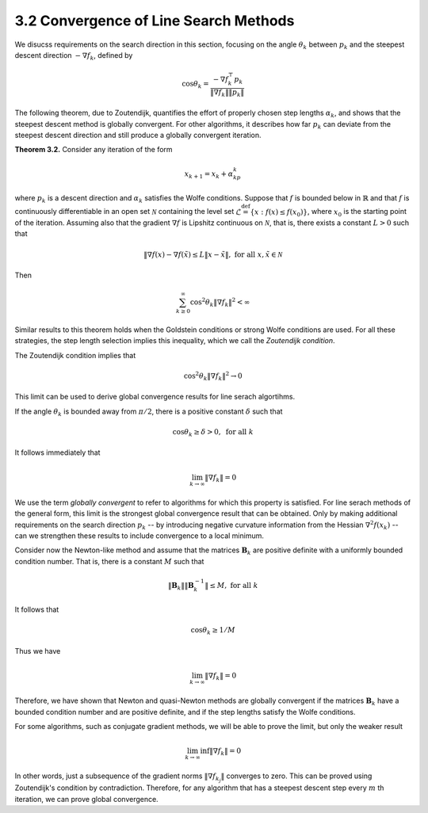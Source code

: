 3.2 Convergence of Line Search Methods
=====================================

We disucss requirements on the search direction in this section, focusing on the angle :math:`\theta_k` between :math:`p_k` and the steepest descent direction :math:`-\nabla f_k`, defined by

.. math::

  \cos \theta_k = \frac{-\nabla f_k^\top p_k}{\lVert \nabla f_k \rVert \lVert p_k \rVert}

The following theorem, due to Zoutendijk, quantifies the effort of properly chosen step lengths :math:`\alpha_k`, and shows that the steepest descent method is globally convergent. For other algorithms, it describes how far :math:`p_k` can deviate from the steepest descent direction and still produce a globally convergent iteration.

**Theorem 3.2.** Consider any iteration of the form

.. math::

  x_{k+1} = x_k + \alpha_kp_k

where :math:`p_k` is a descent direction and :math:`\alpha_k` satisfies the Wolfe conditions. Suppose that :math:`f` is bounded below in :math:`\mathbb{R}` and that :math:`f` is continuously differentiable in an open set :math:`\mathcal{N}` containing the level set :math:`\mathcal{L} \stackrel{\text{def}}{=} \{x: f(x) \leq f(x_0)\}`, where :math:`x_0` is the starting point of the iteration. Assuming also that the gradient :math:`\nabla f` is Lipshitz continuous on :math:`\mathcal{N}`, that is, there exists a constant :math:`L > 0` such that

.. math::

  \lVert \nabla f(x) - \nabla f(\tilde{x}) \leq L \lVert x - \tilde{x} \rVert, \;\;\; \text{for all } x, \tilde{x} \in \mathcal{N}

Then

.. math::

  \sum_{k \geq 0}^\infty \cos^2 \theta_k \lVert \nabla f_k \rVert^2 < \infty

Similar results to this theorem holds when the Goldstein conditions or strong Wolfe conditions are used. For all these strategies, the step length selection implies this inequality, which we call the *Zoutendijk condition*.

The Zoutendijk condition implies that

.. math::

  \cos^2 \theta_k \lVert \nabla f_k \rVert^2 \to 0

.. warning:

  How to show this?

This limit can be used to derive global convergence results for line serach algortihms.

If the angle :math:`\theta_k` is bounded away from :math:`\pi/2`, there is a positive constant :math:`\delta` such that

.. math::

  \cos \theta_k \geq \delta > 0, \;\;\; \text{for all } k

It follows immediately that

.. math::

  \lim_{k \to \infty} \lVert \nabla f_k \rVert = 0

We use the term *globally convergent* to refer to algorithms for which this property is satisfied. For line serach methods of the general form, this limit is the strongest global convergence result that can be obtained. Only by making additional requirements on the search direction :math:`p_k` -- by introducing negative curvature information from the Hessian :math:`\nabla^2 f(x_k)` -- can we strengthen these results to include convergence to a local minimum.

Consider now the Newton-like method and assume that the matrices :math:`\mathbf{B}_k` are positive definite with a uniformly bounded condition number. That is, there is a constant :math:`M` such that

.. math::

  \lVert \mathbf{B}_k \rVert \lVert \mathbf{B}_k^{-1} \rVert \leq M, \;\;\; \text{for all } k

It follows that

.. math::

  \cos \theta_k \geq 1/M

Thus we have

.. math::

  \lim_{k \to \infty} \lVert \nabla f_k \rVert = 0

Therefore, we have shown that Newton and quasi-Newton methods are globally convergent if the matrices :math:`\mathbf{B}_k` have a bounded condition number and are positive definite, and if the step lengths satisfy the Wolfe conditions.

For some algorithms, such as conjugate gradient methods, we will be able to prove the limit, but only the weaker result

.. math::

  \lim_{k \to \infty} \inf \lVert \nabla f_k \rVert = 0

In other words, just a subsequence of the gradient norms :math:`\lVert \nabla f_{k_j} \rVert` converges to zero. This can be proved using Zoutendijk's condition by contradiction. Therefore, for any algorithm that has a steepest descent step every :math:`m` th iteration, we can prove global convergence.

